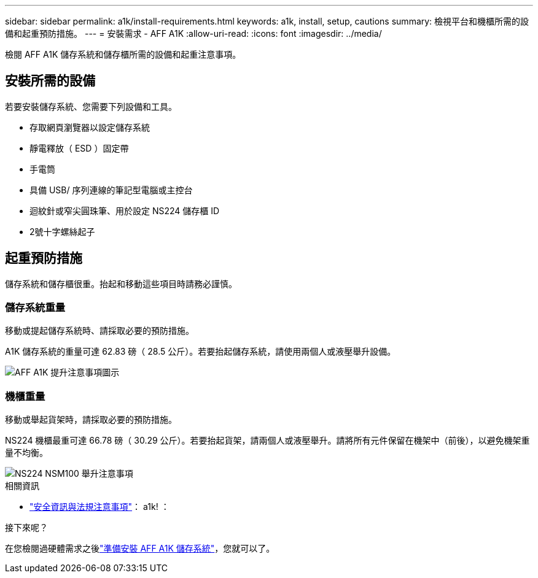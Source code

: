 ---
sidebar: sidebar 
permalink: a1k/install-requirements.html 
keywords: a1k, install, setup, cautions 
summary: 檢視平台和機櫃所需的設備和起重預防措施。 
---
= 安裝需求 - AFF A1K
:allow-uri-read: 
:icons: font
:imagesdir: ../media/


[role="lead"]
檢閱 AFF A1K 儲存系統和儲存櫃所需的設備和起重注意事項。



== 安裝所需的設備

若要安裝儲存系統、您需要下列設備和工具。

* 存取網頁瀏覽器以設定儲存系統
* 靜電釋放（ ESD ）固定帶
* 手電筒
* 具備 USB/ 序列連線的筆記型電腦或主控台
* 迴紋針或窄尖圓珠筆、用於設定 NS224 儲存櫃 ID
* 2號十字螺絲起子




== 起重預防措施

儲存系統和儲存櫃很重。抬起和移動這些項目時請務必謹慎。



=== 儲存系統重量

移動或提起儲存系統時、請採取必要的預防措施。

A1K 儲存系統的重量可達 62.83 磅（ 28.5 公斤）。若要抬起儲存系統，請使用兩個人或液壓舉升設備。

image::../media/drw_a1k_weight_caution_ieops-1698.svg[AFF A1K 提升注意事項圖示]



=== 機櫃重量

移動或舉起貨架時，請採取必要的預防措施。

NS224 機櫃最重可達 66.78 磅（ 30.29 公斤）。若要抬起貨架，請兩個人或液壓舉升。請將所有元件保留在機架中（前後），以避免機架重量不均衡。

image::../media/drw_ns224_lifting_weight_ieops-1716.svg[NS224 NSM100 舉升注意事項]

.相關資訊
* https://library.netapp.com/ecm/ecm_download_file/ECMP12475945["安全資訊與法規注意事項"^]： a1k! ：


.接下來呢？
在您檢閱過硬體需求之後link:install-prepare.html["準備安裝 AFF A1K 儲存系統"]，您就可以了。
